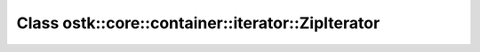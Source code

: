Class ostk::core::container::iterator::ZipIterator
==================================================

.. doxygenclass:: ostk::core::container::iterator::ZipIterator

